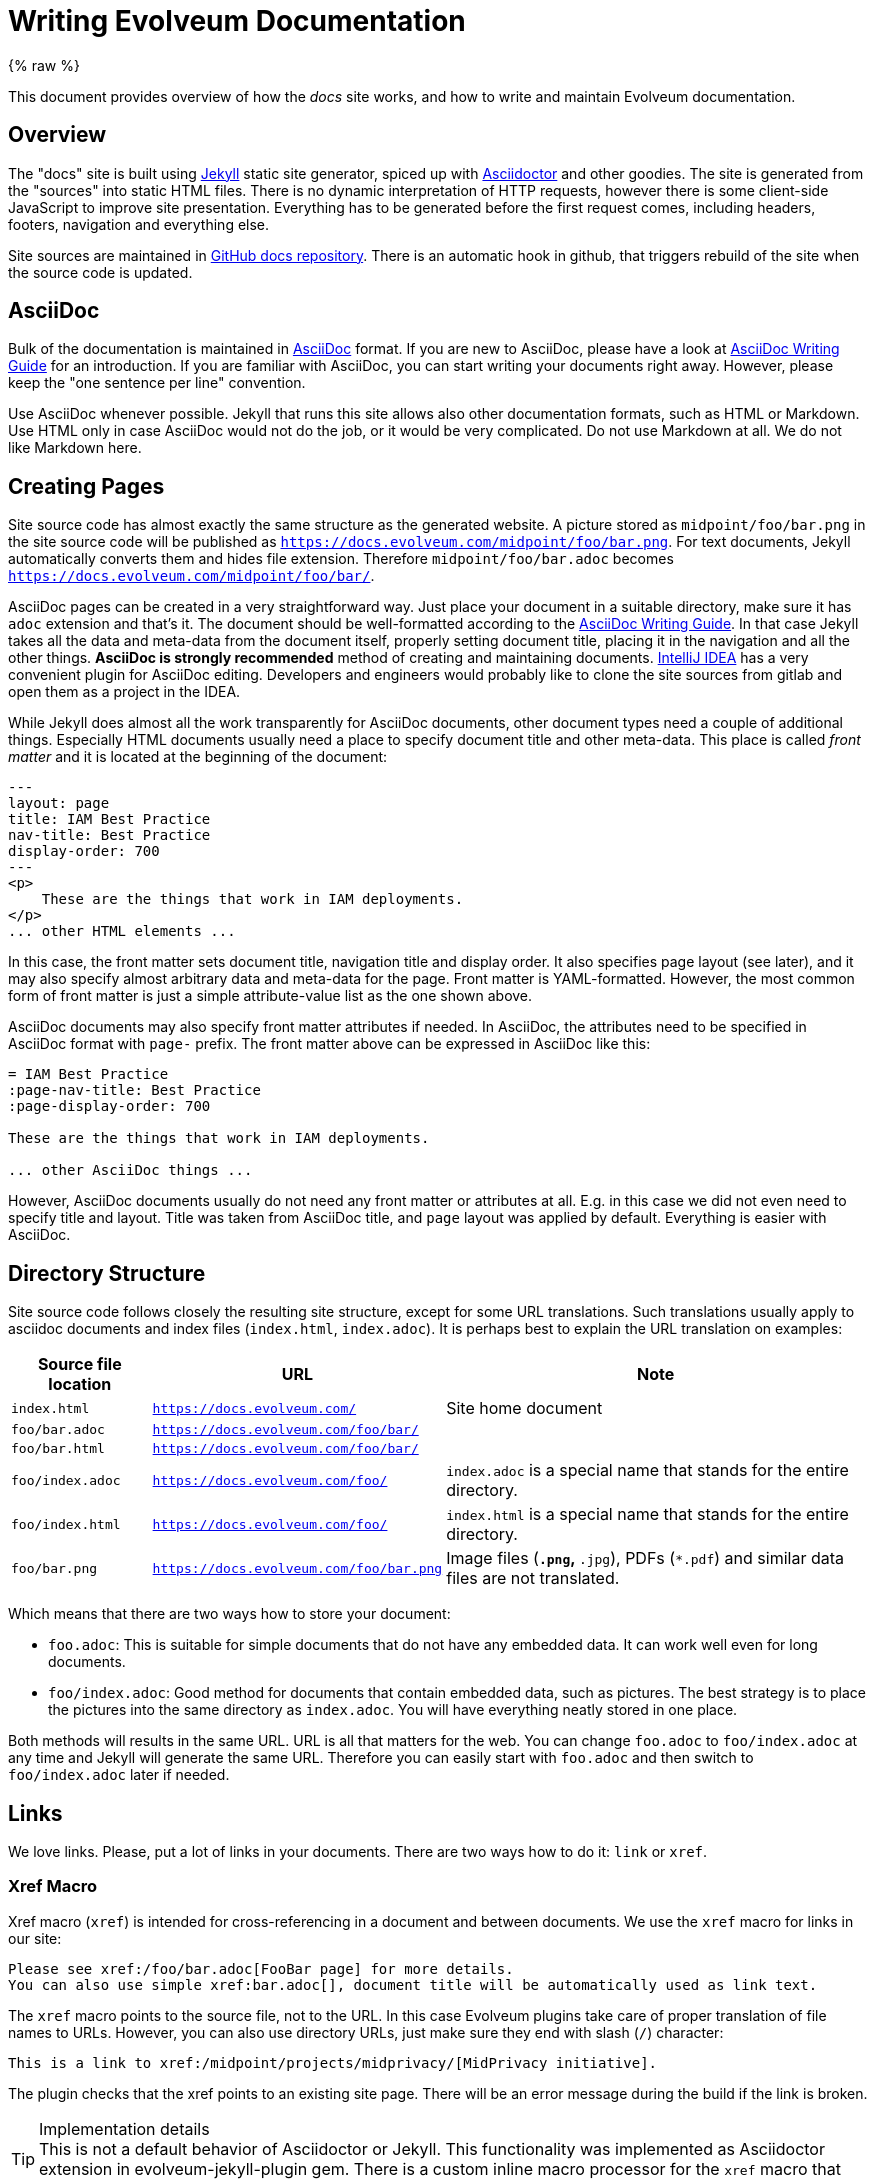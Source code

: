 = Writing Evolveum Documentation
:page-toc: top
:page-display-order: 50
:page-description: This document provides overview of how the docs site works, and how to write and maintain Evolveum documentation.
:page-alias: { "parent" : "/midpoint/guides/" }
:page-upkeep-status: yellow

// TODO: copyright and trademarks
// TODO: upkeep-status and upkeep-note
// TODO: keywords, description and other "SEO" and indexing thingies

{% raw %}

This document provides overview of how the _docs_ site works, and how to write and maintain Evolveum documentation.

== Overview

The "docs" site is built using https://jekyllrb.com/[Jekyll] static site generator, spiced up with https://asciidoctor.org/[Asciidoctor] and other goodies.
The site is generated from the "sources" into static HTML files.
There is no dynamic interpretation of HTTP requests, however there is some client-side JavaScript to improve site presentation.
Everything has to be generated before the first request comes, including headers, footers, navigation and everything else.

Site sources are maintained in https://github.com/Evolveum/docs[GitHub docs repository].
There is an automatic hook in github, that triggers rebuild of the site when the source code is updated.

== AsciiDoc

Bulk of the documentation is maintained in https://asciidoc.org/[AsciiDoc] format.
If you are new to AsciiDoc, please have a look at xref:asciidoc/[AsciiDoc Writing Guide] for an introduction.
If you are familiar with AsciiDoc, you can start writing your documents right away.
However, please keep the "one sentence per line" convention.

Use AsciiDoc whenever possible.
Jekyll that runs this site allows also other documentation formats, such as HTML or Markdown.
Use HTML only in case AsciiDoc would not do the job, or it would be very complicated.
Do not use Markdown at all.
We do not like Markdown here.

== Creating Pages

Site source code has almost exactly the same structure as the generated website.
A picture stored as `midpoint/foo/bar.png` in the site source code will be published as `https://docs.evolveum.com/midpoint/foo/bar.png`.
For text documents, Jekyll automatically converts them and hides file extension.
Therefore `midpoint/foo/bar.adoc` becomes `https://docs.evolveum.com/midpoint/foo/bar/`.

AsciiDoc pages can be created in a very straightforward way.
Just place your document in a suitable directory, make sure it has `adoc` extension and that's it.
The document should be well-formatted according to the xref:asciidoc/[AsciiDoc Writing Guide].
In that case Jekyll takes all the data and meta-data from the document itself, properly setting document title, placing it in the navigation and all the other things.
*AsciiDoc is strongly recommended* method of creating and maintaining documents.
https://www.jetbrains.com/idea/[IntelliJ IDEA] has a very convenient plugin for AsciiDoc editing.
Developers and engineers would probably like to clone the site sources from gitlab and open them as a project in the IDEA.

While Jekyll does almost all the work transparently for AsciiDoc documents, other document types need a couple of additional things.
Especially HTML documents usually need a place to specify document title and other meta-data.
This place is called _front matter_ and it is located at the beginning of the document:

[source,html]
----
---
layout: page
title: IAM Best Practice
nav-title: Best Practice
display-order: 700
---
<p>
    These are the things that work in IAM deployments.
</p>
... other HTML elements ...
----

In this case, the front matter sets document title, navigation title and display order.
It also specifies page layout (see later), and it may also specify almost arbitrary data and meta-data for the page.
Front matter is YAML-formatted.
However, the most common form of front matter is just a simple attribute-value list as the one shown above.

AsciiDoc documents may also specify front matter attributes if needed.
In AsciiDoc, the attributes need to be specified in AsciiDoc format with `page-` prefix.
The front matter above can be expressed in AsciiDoc like this:

[source,asciidoc]
----
= IAM Best Practice
:page-nav-title: Best Practice
:page-display-order: 700

These are the things that work in IAM deployments.

... other AsciiDoc things ...
----

However, AsciiDoc documents usually do not need any front matter or attributes at all.
E.g. in this case we did not even need to specify title and layout.
Title was taken from AsciiDoc title, and `page` layout was applied by default.
Everything is easier with AsciiDoc.

== Directory Structure

Site source code follows closely the resulting site structure, except for some URL translations.
Such translations usually apply to asciidoc documents and index files (`index.html`, `index.adoc`).
It is perhaps best to explain the URL translation on examples:

[%autowidth]
|====
| Source file location | URL | Note

| `index.html`
| `https://docs.evolveum.com/`
| Site home document

| `foo/bar.adoc`
| `https://docs.evolveum.com/foo/bar/`
|

| `foo/bar.html`
| `https://docs.evolveum.com/foo/bar/`
|

| `foo/index.adoc`
| `https://docs.evolveum.com/foo/`
| `index.adoc` is a special name that stands for the entire directory.

| `foo/index.html`
| `https://docs.evolveum.com/foo/`
| `index.html` is a special name that stands for the entire directory.

| `foo/bar.png`
| `https://docs.evolveum.com/foo/bar.png`
| Image files (`*.png`, `*.jpg`), PDFs (`*.pdf`) and similar data files are not translated.

|====

Which means that there are two ways how to store your document:

* `foo.adoc`: This is suitable for simple documents that do not have any embedded data.
It can work well even for long documents.

* `foo/index.adoc`: Good method for documents that contain embedded data, such as pictures.
The best strategy is to place the pictures into the same directory as `index.adoc`.
You will have everything neatly stored in one place.

Both methods will results in the same URL.
URL is all that matters for the web.
You can change `foo.adoc` to `foo/index.adoc` at any time and Jekyll will generate the same URL.
Therefore you can easily start with `foo.adoc` and then switch to `foo/index.adoc` later if needed.

== Links

We love links.
Please, put a lot of links in your documents.
There are two ways how to do it: `link` or `xref`.

=== Xref Macro

Xref macro (`xref`) is intended for cross-referencing in a document and between documents.
We use the `xref` macro for links in our site:

[source,asciidoc]
----
Please see xref:/foo/bar.adoc[FooBar page] for more details.
You can also use simple xref:bar.adoc[], document title will be automatically used as link text.
----

The `xref` macro points to the source file, not to the URL.
In this case Evolveum plugins take care of proper translation of file names to URLs.
However, you can also use directory URLs, just make sure they end with slash (`/`) character:

[source,asciidoc]
----
This is a link to xref:/midpoint/projects/midprivacy/[MidPrivacy initiative].
----

The plugin checks that the xref points to an existing site page.
There will be an error message during the build if the link is broken.

.Implementation details
TIP: This is not a default behavior of Asciidoctor or Jekyll.
This functionality was implemented as Asciidoctor extension in evolveum-jekyll-plugin gem.
There is a custom inline macro processor for the `xref` macro that looks up appropriate Jekyll page, determines the URL and (optionally) a link title.

=== Link Macro

AsciiDoc has a `link` macro to do generic HTML linking.

[source,asciidoc]
----
Maybe you wonder link:https://en.wikipedia.org/wiki/Foobar[what foobar is].
----

You may also write links without explicit `link:` prefix, as asciidoctor defined `http` and `https` as macros for convenience:

[source,asciidoc]
----
Maybe you wonder https://en.wikipedia.org/wiki/Foobar[what foobar is].
----

Neither Jekyll nor Asciidoctor checks that the link is valid.
You can link to whatever you want, but you are responsible to make sure that the link is not broken.

Use the `link` macro for external links only (links that point outside of _docs_ site).
For internal links use `xref` macro instead.

=== Bug Macro

Link to an issue can be done using the `bug` macro:

[source,asciidoc]
----
Due to bug:MID-1234[] issue, you are pretty much out of luck.
Also, beware of bug:MID-4321[a particularly nasty issue] in midPoint 1.8.
Maybe it is finally time to upgrade to midPoint 4.3?
----


== Table Of Contents

Document table of contents (ToC) can be automatically generated.
This mechanisms if controlled by `page-toc` asciidoc variable:

----
= AsciiDoc Fairy Tale
:page-toc: top

This is a nice short fairy tale ...
----

The variable may contain several values, changing the type of ToC:

|====
| `page-toc` value | description

| `top`
| ToC at the top of the document, right after the main title.

| `float-right`
| ToC floating in a "frame" on the right side.
The document text is wrapped on the left side.
However, if the introduction is too short, the headings may not fit well.

| `float-left`
| ToC floating in a "frame" on the left side.
Experimental.
|====

.Implementation details
TIP: The `page-toc` asciidoc variable translates to `toc` Jekyll variable.
Jekyll is using this variable in the templating engine (`_layouts/page.html`) to ivoke special `tocify_asciidoc` filter on asciidoc document.
The value of this variable is used to set the CSS style.

== Page Warnings

Docs pages may easily include common "warnings" at the top of a page.

If you are using midPoint versions, it is recommended to enclose them in double quotes.
Jekyll interprets variables as JSON/YAML, therefore version `1.10` will be interpreted as number.
The it will be considered to be the same as `1.1`.
Specifying the version quoted as `"1.10"` solves the problem.

=== Experimental

Warns that the page describes an experimental functionality:

[source,asciidoc]
----
= Foo Feature
:page-experimental: true
----

NOTE: Do not confuse the `page-experimental` attribute with `experimental` attribute.
The `experimental` attribute turns on Asciidoctor experimental features (suc as GUI button and menu links),
while `page-experimental` attribute marks page content as experimental.

=== Since

Notice that this functionality is available only from a certain version:

[source,asciidoc]
----
= Foo Feature
:page-since: "4.3"
----

Or in a slightly more complex case:

[source,asciidoc]
----
= Foo Feature
:page-since: "4.0"
:page-since-improved: [ "4.1", "4.2" ]
:page-since-description: This feature is expected to reach its full functionality in version 4.8.
----

This feature was introduced in 4.0, improved in 4.1 and 4.2, and there is additional description that will be added to the notice.

More than one version can be specified if needed:

[source,asciidoc]
----
= Foo Feature
:page-since: [ "4.1", "4.0.2" ]
----

The "since" notice can be included inside the page, e.g. under a specific heading.
This comes handy when describing functionality improvements that came later.
In this case it is required to use Liquid `include` mechanism:

[source,asciidoc]
----
= Foo Feature

Blah blah blah, same old functionality as always ... blah blah blah.

== New Cool Improvement

++++
{% include since.html since="3.5" %}
++++

This is a very cool improvement that changes everything ....
----

The `\\++++` marks are necessary.
Those mark Asciidoc passthrough block.
The Liquid `include` produces HTML, not asciidoc.
We need to tell asciidoc that this block should be "passed through" to output without processing.

=== Deprecated

Notice that this functionality is deprecated:

[source,asciidoc]
----
= Foo Feature
:page-deprecated: true
----

Alternatively, a version may be specified:

[source,asciidoc]
----
= Foo Feature
:page-deprecated-since: "4.3"
----

=== Obsolete

Notice that this functionality is obsolete:

[source,asciidoc]
----
= Foo Feature
:page-obsolete: true
----

Alternatively, a version may be specified:

[source,asciidoc]
----
= Foo Feature
:page-obsolete-since: "4.3"
----

=== Replaced By

Deprecated and obsolete pages may specify an optional replacement URL:

[source,asciidoc]
----
= Foo Feature
:page-replaced-by: /features/bar/
----

== Liquid Templating

Jekyll is using _Liquid_ templating language.
If is very simple templating language that is using "curly bracket" markup: `{{`, `}}`, `{%`, `%}`.
Liquid can be used to add basic logic to the documents, such as this:

[source,html]
----
        ...
        <h1>{{ page.title | escape }}</h1>

        {% if page.toc %}
        <div class="toc-{{page.toc}}">
            <title>Table of Contents</title>
            {{ page.document | tocify_asciidoc }}
        </div>
        {% endif %}
        ...
----

See https://shopify.github.io/liquid/[Liquid documentation] for the details.

There are some custom Liquid tags that are implemented by Evolveum plugin, such as `{{ childern }}`.

NOTE: Liquid is enabled in all AsciiDoc documents by default.
There is a slight chance Liquid may interfere with AsciiDoc formatting.
Therefore, please be careful when using curly brackets in asciidoc documents.
There are rare cases when Liquid interferes with your document, such as this document that needs to include lot of liquid example code.
In such cases use Liquid tags `raw` and `endraw` to avoid Liquid processing.
You can have a look at the source code of this document for an example.

== Special Files and Directories

Most of the files in the Jekyll project are documents.
But there are some special directories and files:

[%autowidth]
|====
| Directory | Description

| `_config.yml`
| Global configuration of the site.
There are global variables such as site name, base URL and so on.
There is also Jekyll configuration, such as specification of theme and list of plugins.

| `Gemfile`
| Ruby files that specifies _gems_ that are used by this site.
Gems are Ruby components (libraries).
In this case, the gems provide additional functionality to the site.

| `_data`
| Jekyll _data files_.
Data files are small databases that contain structured data.
The data are used in some of the pages that display them in user-friendly form.

| `_layouts`
| Jekyll _layouts_.
Layouts are templates for pages.
If there is a repetitive page, it can be a good idea to set up a template (layout) for it.
The usual layouts are `default` and `page`.
However, these are part of Evoleveum _theme_, therefore they are not present of site `_layouts` directory.

| `_includes`
| Include files.
Small parts of HTML code that are often repeated in pages can be placed here.
This snippets can be included in other pages by using `{% include ... %}` Liquid tag.

| `_sass`
| Syntactically Awesome Style Sheets (SASS) files that set up the site look and feel.
SASS files are automatically compiled to CSS files for the website.
Most SASS files are present in the template, the site itself will usually need only to set some variables.

| `assets`
| Website _assets_ such as images, fonts, icons and other decorations.

|====

Generally speaking, the files and directories that start with an underscore (`_`) are not directly translated to website content.
Such files influence the way how the site behaves.
However, many files are transformed to website content indirectly.
E.g. the SASS stylesheets in _sass are transformed to CSS and published on the website.

== Navigation

Navigation is an important aspect of a website that is packed with documents.
There was no ready-made navigation mechanism for Jekyll, therefore we had to develop our own.
It is part of Evolveum Jekyll plugin and supported by Evolveum theme.

The navigation tree generated automatically for all documents on the site.
There is nothing special to do when a new document is added.
It will be automatically added to the navigation tree.
However, you may want to customize the way how the navigation mechanism displays your document.

=== Navigation Title

Navigation tree will take the title of your document by default.
However, your title may be too long and may want to have shorter title in the navigation tree.
You can set the navigation title by using `nav-title` page property, like this:

[source,asciidoc]
----
= IAM Best Practice
:page-nav-title: Best Practice

... page content here ...
----

[source,html]
----
---
layout: page
title: IAM Best Practice
nav-title: Best Practice
---
... page content here ...
----

=== Sorting

Navigation tree is sorted alphabetically based on document title by default.
However, there may be a need to sort the pages explicitly.
This can be achieved by using `display-order` page property.
The `display-order` contains a numeric value.
The pages at the same navigation level will be sorted by the value of `display-order`.
Pages that have the same `display-order` will be sorted alphabetically.
The default value of `display-order` is `100`.

[source,asciidoc]
----
= Foo Bar
:page-display-order: 800

... page content here ...
----

[source,html]
----
---
layout: page
title: Foo Bar
display-order: 800
---
... page content here ...
----


=== Visibility

All the pages are publicly visible by default.
However, there may be a need to hide a page.
Maybe we do not want to complicate the navigation with our page.
Maybe the page is just a draft and we do not want to publicly publish it just yet.
There may be variety of reasons.

Page visibility can be controlled by `visibility` page property.
The property can take several values:

[%autowidth]
|====
| Visibility | Description | Shown in navigation | Shown in sitemap.xml

| `visible` (default)
| Publicly visible page.
| Yes
| Yes

| `draft`
| Document intended for public publication, but it is not ready yet.
| No
| No

| `hidden`
| Page that we do not want to advertise to the public audience in any way.
Maybe some testing pages.
| No
| No

| `data`
| Public data file.
This is a document, but it is not HTML-presentatble.
Maybe used for PDF presentation slides, binary downloads and so on.
There needs to be some HTML/AsciiDoc page that points to this file.
| No
| Yes

| `auxiliary`
| Auxiliary or helper page, but still public.
Page for special purpose.
| No
| Yes

| `system`
| System object.
Needed for the page to work properly.
Not really a "document".
| No
| No

|====

Set the property like this:

[source,asciidoc]
----
= Foo Bar
:page-visibility: hidden

... page content here ...
----

[source,html]
----
---
layout: page
title: Foo Bar
visibility: hidden
---
... page content here ...
----

.Hidden pages are still public.
WARNING: Everything that is present on the site is ultimately public.
Hiding a page will remove it from the navigation and site maps.
The users will not be able to find the page on the site, and we will do what we can do to hide it from search engines.
But the page will still be accessible if the user knows the URL or looks at source code.
The page is just *hidden*, it is not protected.


=== Child Pages

There may be a need to list your child pages at your page.
This is usually used on various _index_ pages that you do not want to maintain manually.
You can use `{% children %}` Liquid tag for this:

[source,asciidoc]
----
= Project Foo Documents
:page-liquid:

Blah blah blah ... the pages:

++++
{% children %}
++++

<p>That's it</p>
----

[source,html]
----
---
layout: page
title: Project Foo Documents
---
<p>Blah blah blah ... the pages:</p>

{% children %}

<p>That's it</p>
----

=== Aliases

There may be a need to show the same page at several places in the navigation tree.
Aliases can help with that:

[source,asciidoc]
----
= MidPrivacy Initiative
:page-alias: { "parent" : "/midpoint/" }
----

[source,html]
----
---
layout: page
title: MidPrivacy Initiative
---
alias: { "parent" : "/midpoint/" }
----

This specification will make the `MidPrivacy Initiative` appear under the `/midpoint` page, in addition to the normal location of the `MidPrivacy Initiative` page.
The URL link will point to the correct (canonical) page URL.
The alias influences the navigation structure only, it does not influence page URLs.

The alias can specify even more details for the "symlink" in the menu:

[source,asciidoc]
----
= MidPrivacy Initiative
:page-alias: { "parent" : "/midpoint/", "title" : "MidPrivacy", "display-order" : 300 }
----


== Stubs

Jekyll (or rather our plugin) will generate "stub" pages for documents that are missing in the tree.
For example, let's assume that we have `foo/bar.adoc` and `/foo/baz.adoc`, but we do not have `foo.adoc` nor `foo/index.adoc`.
In that case Jekyll will automatically generate "stub" for `/foo/`.
The "stub" is a simple page that just lists the children pages.

The stub will have an ugly title, derived from the URL.
In the above example, the title of the stub will be simply `foo`.
Therefore it is still recommended to explicitly create a simple page:

.foo/index.adoc
[source,asciidoc]
----
= Foo Documents
:page-liquid:

++++
{% children %}
++++
----

.foo/index.html
[source,html]
----
---
layout: page
title: Foo Documents
---
{% children %}
----

== Hiding Subtrees

You may want to hide entire subtree.
This can also be achieved with a simple _index_ document:

.foo/index.adoc
[source,asciidoc]
----
= Foo
:page-visibility: hidden
:page-liquid:

++++
{% children %}
++++
----

.foo/index.html
[source,html]
----
---
layout: page
title: Foo
visibility: hidden
---
{% children %}
----

This document hides the entire `foo/*` subtree, as the navigation algorithm will not dive into a hidden page.
However, page breadcrumbs will still work, even in the hidden subtree.
Therefore other documents in the subtree may be discovered using breadcrumbs.

=== Top Navigation Bar

Top navigation bar is special.
There is very little space, therefore only selected pages can appear here.
The content of the navigation bar is controlled by `_data/navbar.yml` file:

._data/navbar.yml
[source,yaml]
----
- label: MidPoint
  url: /midpoint/

- label: IAM Introduction
  url: /iam/

- label: Book
  url: /book/

- label: Identity Connectors
  url: /connectors/

- label: Talks
  url: /talks/
----

=== General Tips and Limitations

* Avoid using newline characters in inline macro parameters:
+
.Bad
[source,asciidoc]
----
xref:other/page.adoc[Some other
page]
----
+
.Good
[source,asciidoc]
----
xref:other/page.adoc[Some other page]
----
+
Inline macros with newline in parameters do not work.
We are not sure why is that, they just don't work.

== Moving Pages

Generally, the pages should not be moved.
Once the page is created on a certain URL, it should stay on that URL.
Of course, it is OK to change `foo.adoc` to `foo/index.adoc`, as the URL stays the same.
But the pages should not be moved in a way that changes the URL.

When the page really needs to be moved, there is a mechanism how to leave behind a redirect from the old URL to new URL:

./support/index.adoc
[source,asciidoc]
----
= MidPoint Support
:page-moved-from: /midpoint/support/

Bla bla
----

./support/index.html
[source,html]
----
---
layout: page
title: MidPoint Support
moved-from: /midpoint/support/
---
Bla bla
----

The `moved-from` attribute specifies the local part of the old URL.
Jekyll will generate a redirect from the old URL to a new URL of the page.
In this case, Jekyll will redirect `/midpoint/support/` to `/support/`.

In a case that an entire subtree needs to be moved, the `*` notation can be used to set up a subtree redirect:

[source,asciidoc]
----
= MidPoint Support
:page-moved-from: /midpoint/support/*

Bla bla
----

[source,html]
----
---
layout: page
title: MidPoint Support
moved-from: /midpoint/support/*
---
Bla bla
----

.Implementation detail
TIP: Jekyll generates the redirects as a series of Apache `RewriteRule` statements in `.htaccess` file.
The code is in the `jekyll-redirect-plugin.rb` file in the `evolveum-jekyll-plugin` project.

== Data Files

Jekyll _data files_ are small databases that can be used to hold structured data.
The data files are placed in the `_data` directory.
The files are formatted in YAML, like this:

._data/talks.yml
[source,yaml]
----
- id:  2020-09-data-provenance-workshop
  title: Data Provenance and Metadata Management in IdM
  date: 2020-09
  event: Evolveum on-line workshop
  author: Slávek Licehammer, Radovan Semančík
  slidesFile: 2020-09-data-provenance-workshop.pdf
  videoUrl: /media/2020-09-10-data-provenance-workshop.mp4

- id: 2020-05-whats-new-in-midpoint-4-1
  title: What's New In MidPoint 4.1
  date: 2020-05
  event: Evolveum Webinar
  author: Radovan Semančík
  slidesFile: 2020-05-whats-new-in-midpoint-4-1.pdf
----

The files are usually used in HTML pages, with a help of Liquid tags:

.talks/index.yml (simplified)
[source,html]
----
---
layout: page
title: Talks
---
<dl>
{% for talk in site.data.talks %}
  <dt><a href="files/{{ talk.slidesFile }}">{{ talk.title }}</a>
  </dt>
  <dd>
        {{ talk.date }}, {{ talk.author }},
        {% if talk.eventUrl %}<a href="{{ talk.eventUrl }}">{% endif %}{{talk.event}}{% if talk.eventUrl %}</a>{% endif %}{% if talk.description %}:{% endif %}
        {{ talk.description }}</dd>
{% endfor %}
</dl>
----

The `talks.yml` data file will be present in Liquid variable `site.data.talks`.
As the content of `talks.yml` file represents a list, the content of `site.data.talks` can be processed by simple `for` liquid tag.

Liquid tags `{%` and `%}` control the flow of the template. The `{{` and `}}` tags are used for displaying data.
The `{{ talk.data }}` and `{{ talk.author }}` refer to the `date` and `author` fields in the `talks.yml` file.

Simple, isn't it?

If you want to create a new database, just create a new `_data/foo.yml` file and fill it with data.
Content of the file will be present in the `site.data.foo` variable.

== Layouts

Jekyll _layouts_ are templates to construct particular type of page.
The most common layout is `page`, which is used for vast majority of pages in our sites.
The `page` layout has a pre-set formatting for page title, breadcrumbs, navigation tree and all other necessities.
However, sometimes there is a need for a different layout.
For example, site home page (landing page) usually does not have a title.
Having empty HTML tags for the title can ruin the design.
Therefore, there is special `home` layout that is almost the same as `page` layout, but it does not have a title.

Evolveum theme contains following layouts ready to be used:

[%autowidth]
|====
| Layout | Description

| `page`
| The most common layout.
It has title, breadcrumbs, navigation tree and all the other goodies.

| `home`
| Layout for site home page.
It does not have title and breadcrumbs.
It still has navigation tree to let users access site content.

| `default`
| Barebones layout.
It contains only the most necessary things that all web pages on our site must have, such as header and footer.

|====

You can create your own custom layouts if you need to.
Just place them into the `_layouts` directory.
You can use the `exercise` layout on docs as an inspiration.

== Stylesheets

Site look and feel is given by stylesheets (SASS and CSS) combined with the layouts.
Layouts dictate which HTML elements are used in the page, stylesheets specify how the elements look like.

The design is a living thing.
The design has to be _responsive_, it has to adapt to various devices.
We want to display rich navigation tree on big notebook displays, but we do not have a place for that on mobile phones.
Creating stylesheets for such a design is a difficult work.
Therefore we are not starting from scratch.
We are basing our design on https://getbootstrap.com/[Bootstrap] framework.

The stylesheets are created and maintained in a form of https://sass-lang.com/[Syntactically Awesome Style Sheets (SASS)].
The SASS files are automatically compiled into ordinary CSS files by Jekyll.
Most of the stylesheets are part of Evolveum theme and there is usually no need to change them.
Some look and feel of the site can be adapted by changing values of SASS variables.

There is a special Evolveum theme applied to this site.
The theme specifies basic site design, such as CSS/SASS styles and HTML page templates.
The theme contains stylesheets (SASS), page layouts, fonts, icons, evolveum logo and anything else that is used on all our sites.
The theme has file structure that is almost the same as Jekyll site structure.

The theme is supplemented by Evolveum Jekyll plugin, which adds more complex elements, such as the navigation.
The plugin is a small piece of Ruby code that add some features to Jekyll.

Both the theme and the plugin are designed to be used as Ruby _gems_.
There is a `build.sh` script that builds and installs the gems.

The use of the theme and the plugin is specified in `_config.yml` file in the site.

When the site refers to `page` layout, that layout is taken from the theme, from `_layouts` directory.
Our `page` layout file (`_layouts/page.html`) specifies the structure of pages on our sites.
This layout contains Liquid tags to render navigational elements (`{% breadcrumbs %}`, `{% navtree %}`).
These are custom Liquid tags that are implemented in `evolveum-jekyll-plugin`.

== Copyright and Licensing

Please note that the content of docs site is licensed under the terms of *https://creativecommons.org/licenses/by-nc-nd/4.0/[Creative Commons Attribution-NonCommercial-NoDerivatives 4.0 International (CC BY-NC-ND 4.0) license]*.
There are limitations to the use of both the content of the site, and its source code.
Please also note, that the license does not cover use of trademarks, which may be used on this site.

Generally speaking, Contributor License Agreement (CLA) is needed to contribute to the content of this site.

Please see xref:/copyright/[] for details.

== Legacy

Most of the documentation on this site was migrated from Evolveum Wiki, that was used to maintain the documentation before 2021.
There is some legacy from the old times, such as the pages contain `wiki-name` and Wiki metadata variables.

=== Wiki Macro

Linking to the wiki page can be done wiki `wiki` macro:

[source,asciidoc]
----
Please see wiki:Architecture+and+Design[] page for more details.

Or maybe you want to see wiki:Design+Notes[this page].
----

The `wiki` macro will automatically generate appropriate URL to docs page if the page was migrated to docs.
The macro will indicate an error if such a page cannot be found.

.Implementation detail
NOTE: The `wiki` macro is looking for a page with matching `wiki-name` variable.


== See Also

* xref:asciidoc/[]

* https://jekyllrb.com/docs/[Jekyll documentation]

* https://shopify.github.io/liquid/[Liquid documentation]

* xref:/copyright/[]

{% endraw %}
